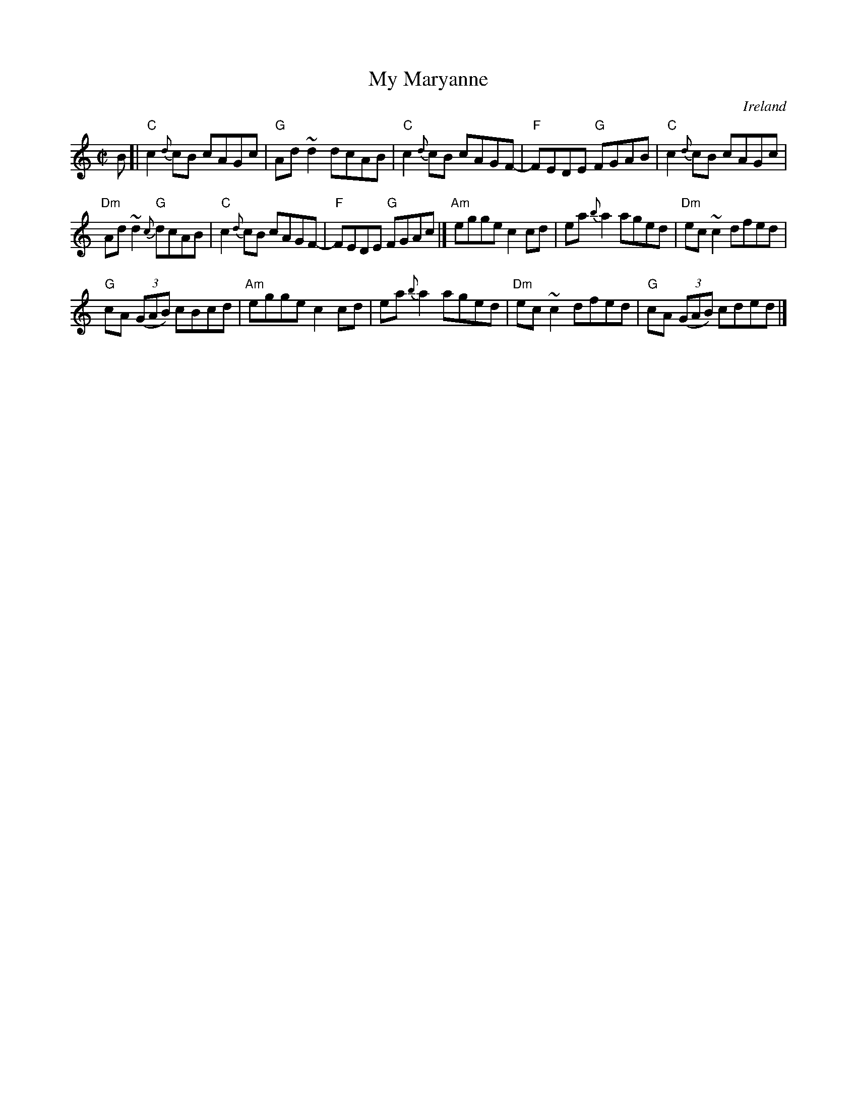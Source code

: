 X:209
T:My Maryanne
R:Reel
O:Ireland
B:O'Neill's 1194
S:Martin Hayes Concert- Santa Cruz 1999
Z:Transcription, minor arr., chords:Mike Long
M:C|
L:1/8
K:C
B[|\
"C"c2{d}cB cAGc|"G"Ad~d2 dcAB|"C"c2{d}cB cAGF-|"F"FEDE "G"FGAB|\
"C"c2{d}cB cAGc|
"Dm"Ad~d2 {c}"G"dcAB|"C"c2{d}cB cAGF-|"F"FEDE "G"FGAc|]\
"Am"egge c2cd|ea{b}a2 aged|"Dm"ec ~c2 dfed|
"G"cA (3(GAB) cBcd|\
"Am"egge c2cd|ea{b}a2 aged|"Dm"ec ~c2 dfed|"G"cA (3(GAB) cded|]
